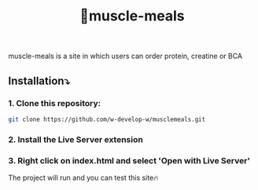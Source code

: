 #+title: 💪muscle-meals

#+begin_html
<div align="center">
		<img src="./assets/img/screenshot.jpg">
</div>


#+end_html

#+begin_center
muscle-meals is a site in which users can order protein, creatine or BCA
#+end_center

** Installation⤵️
*** 1. Clone this repository:
#+begin_src bash
  git clone https://github.com/w-develop-w/musclemeals.git
#+end_src

*** 2. Install the Live Server extension


*** 3. Right click on index.html and select 'Open with Live Server'

The project will run and you can test this site🔥